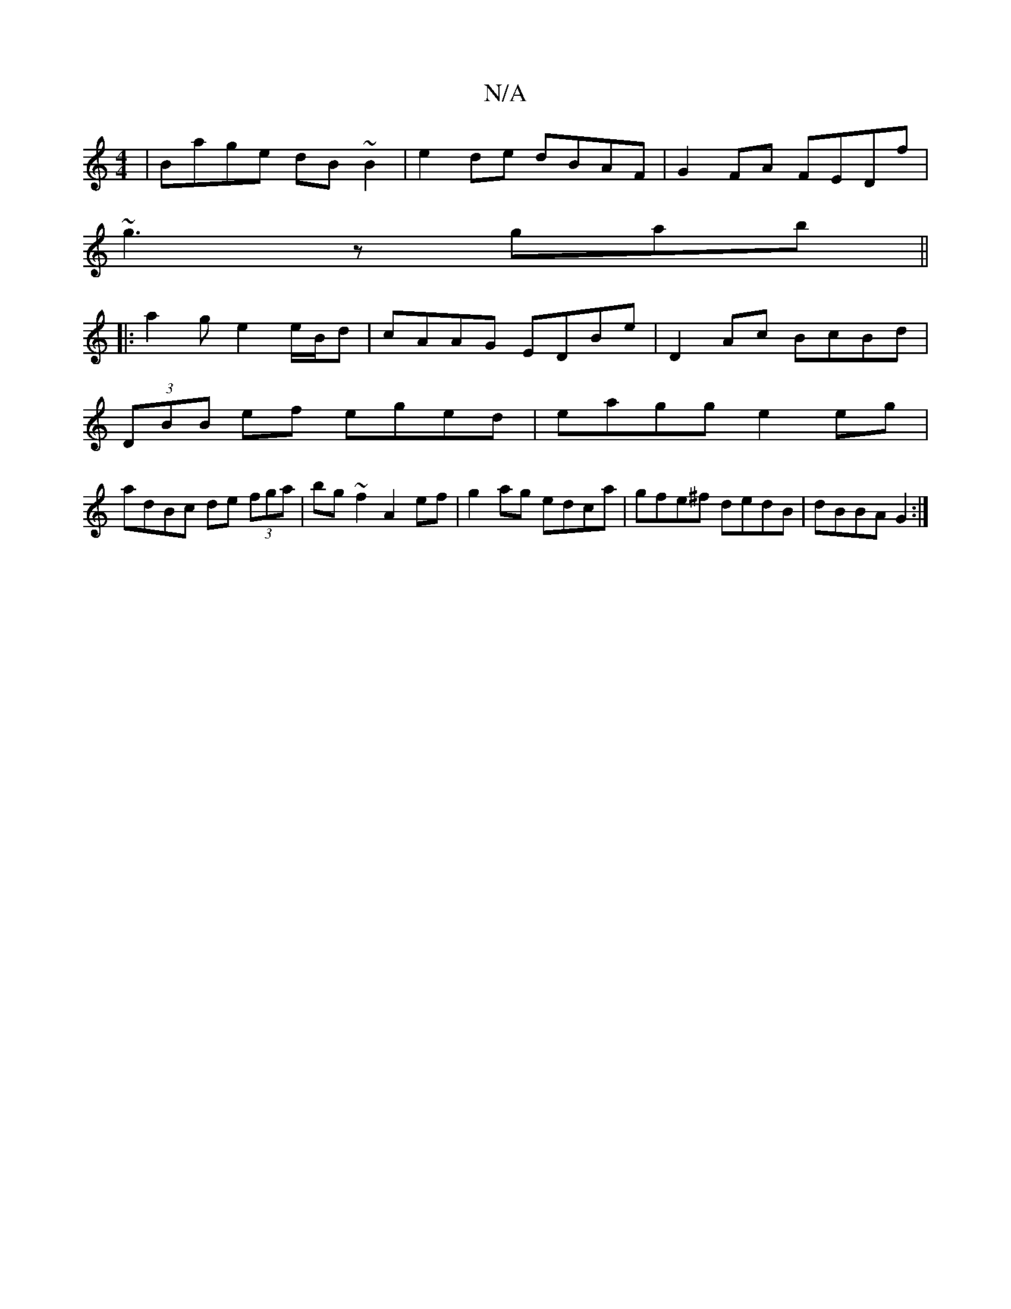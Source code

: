 X:1
T:N/A
M:4/4
R:N/A
K:Cmajor
 | Bage dB ~B2| e2de dBAF|G2FA FEDf|
~g3 z gab||
|:a2ge2e/B/d|cAAG EDBe|D2Ac BcBd|
(3DBB ef eged| eagg e2 eg|
adBc de (3fga | bg~f2 A2 ef|g2 ag edca|gfe^f dedB|dBBA G2:|

(3ABc|edcA dBcd|B2BE A2 d/B/d